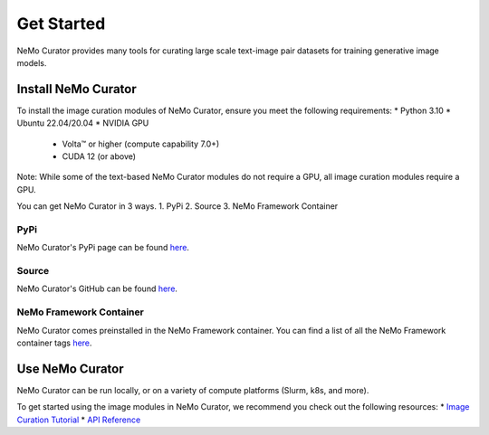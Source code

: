 ================
Get Started
================

NeMo Curator provides many tools for curating large scale text-image pair datasets for training generative image models.

---------------------
Install NeMo Curator
---------------------
To install the image curation modules of NeMo Curator, ensure you meet the following requirements:
* Python 3.10
* Ubuntu 22.04/20.04
* NVIDIA GPU
  * Volta™ or higher (compute capability 7.0+)
  * CUDA 12 (or above)

Note: While some of the text-based NeMo Curator modules do not require a GPU, all image curation modules require a GPU.

You can get NeMo Curator in 3 ways.
1. PyPi
2. Source
3. NeMo Framework Container

#####################
PyPi
#####################
NeMo Curator's PyPi page can be found `here <https://pypi.org/project/nemo-curator/>`_.

.. code-block:: bash
    pip install cython
    pip install nemo-curator[image]

#####################
Source
#####################
NeMo Curator's GitHub can be found `here <https://github.com/NVIDIA/NeMo-Curator>`_.

.. code-block:: bash
    git clone https://github.com/NVIDIA/NeMo-Curator.git
    pip install cython
    pip install ./NeMo-Curator[image]

############################
NeMo Framework Container
############################
NeMo Curator comes preinstalled in the NeMo Framework container. You can find a list of all the NeMo Framework container tags `here <https://catalog.ngc.nvidia.com/orgs/nvidia/containers/nemo>`_.

---------------------
Use NeMo Curator
---------------------

NeMo Curator can be run locally, or on a variety of compute platforms (Slurm, k8s, and more).

To get started using the image modules in NeMo Curator, we recommend you check out the following resources:
* `Image Curation Tutorial <https://github.com/NVIDIA/NeMo-Curator/blob/main/tutorials/image-curation/image-curation.ipynb>`_
* `API Reference <https://docs.nvidia.com/nemo-framework/user-guide/latest/datacuration/api/image/index.html>`_